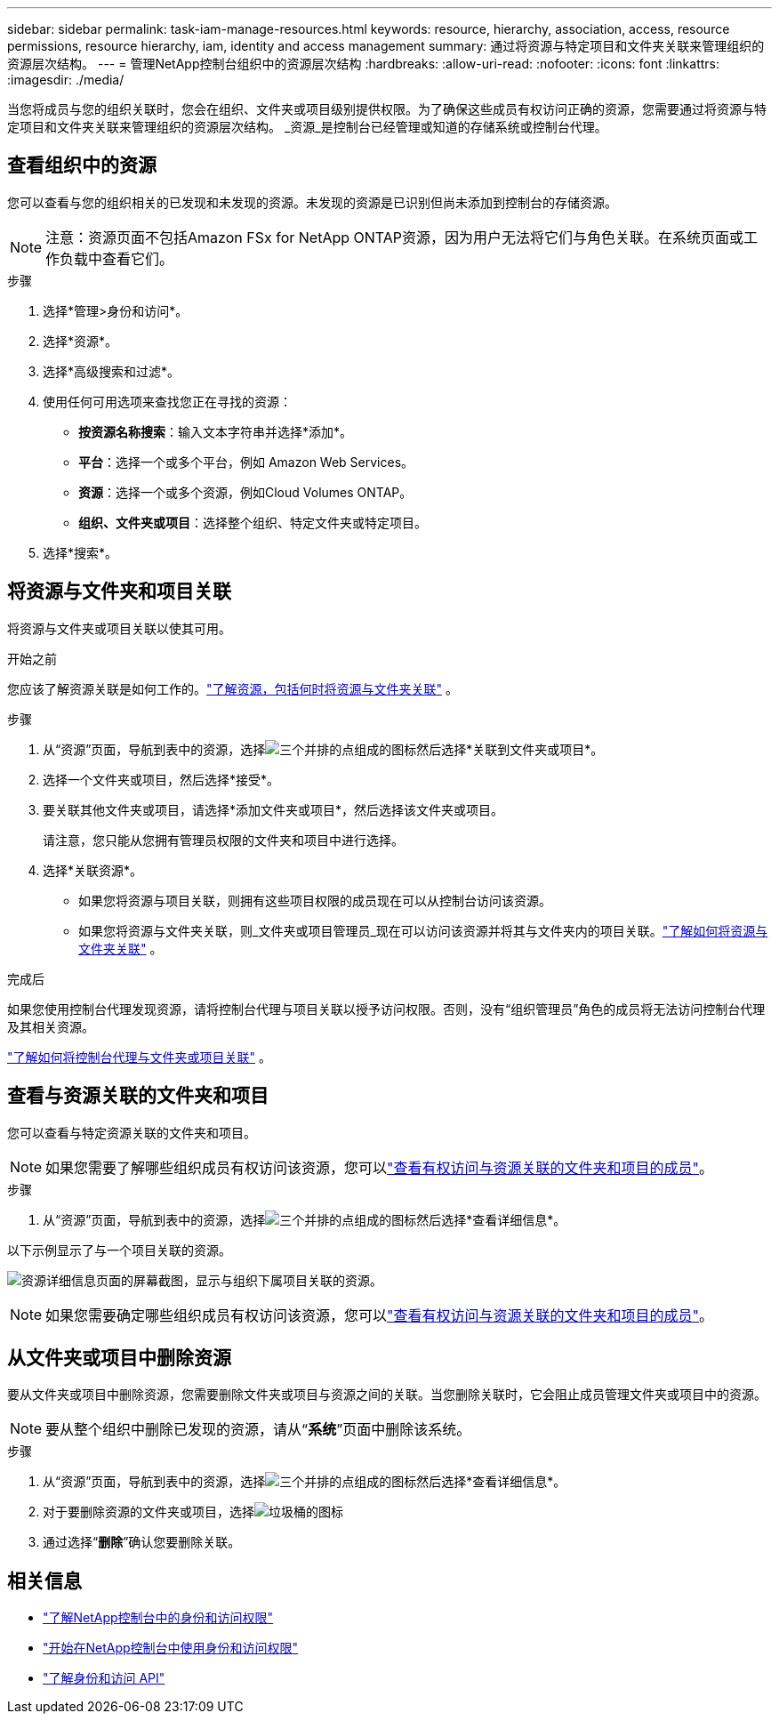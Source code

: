 ---
sidebar: sidebar 
permalink: task-iam-manage-resources.html 
keywords: resource, hierarchy, association, access, resource permissions, resource hierarchy, iam, identity and access management 
summary: 通过将资源与特定项目和文件夹关联来管理组织的资源层次结构。 
---
= 管理NetApp控制台组织中的资源层次结构
:hardbreaks:
:allow-uri-read: 
:nofooter: 
:icons: font
:linkattrs: 
:imagesdir: ./media/


[role="lead"]
当您将成员与您的组织关联时，您会在组织、文件夹或项目级别提供权限。为了确保这些成员有权访问正确的资源，您需要通过将资源与特定项目和文件夹关联来管理组织的资源层次结构。  _资源_是控制台已经管理或知道的存储系统或控制台代理。



== 查看组织中的资源

您可以查看与您的组织相关的已发现和未发现的资源。未发现的资源是已识别但尚未添加到控制台的存储资源。


NOTE: 注意：资源页面不包括Amazon FSx for NetApp ONTAP资源，因为用户无法将它们与角色关联。在系统页面或工作负载中查看它们。

.步骤
. 选择*管理>身份和访问*。
. 选择*资源*。
. 选择*高级搜索和过滤*。
. 使用任何可用选项来查找您正在寻找的资源：
+
** *按资源名称搜索*：输入文本字符串并选择*添加*。
** *平台*：选择一个或多个平台，例如 Amazon Web Services。
** *资源*：选择一个或多个资源，例如Cloud Volumes ONTAP。
** *组织、文件夹或项目*：选择整个组织、特定文件夹或特定项目。


. 选择*搜索*。




== 将资源与文件夹和项目关联

将资源与文件夹或项目关联以使其可用。

.开始之前
您应该了解资源关联是如何工作的。link:concept-identity-and-access-management.html#resources["了解资源，包括何时将资源与文件夹关联"] 。

.步骤
. 从“资源”页面，导航到表中的资源，选择image:icon-action.png["三个并排的点组成的图标"]然后选择*关联到文件夹或项目*。
. 选择一个文件夹或项目，然后选择*接受*。
. 要关联其他文件夹或项目，请选择*添加文件夹或项目*，然后选择该文件夹或项目。
+
请注意，您只能从您拥有管理员权限的文件夹和项目中进行选择。

. 选择*关联资源*。
+
** 如果您将资源与项目关联，则拥有这些项目权限的成员现在可以从控制台访问该资源。
** 如果您将资源与文件夹关联，则_文件夹或项目管理员_现在可以访问该资源并将其与文件夹内的项目关联。link:concept-identity-and-access-management.html#resources["了解如何将资源与文件夹关联"] 。




.完成后
如果您使用控制台代理发现资源，请将控制台代理与项目关联以授予访问权限。否则，没有“组织管理员”角色的成员将无法访问控制台代理及其相关资源。

link:task-iam-associate-agents.html["了解如何将控制台代理与文件夹或项目关联"] 。



== 查看与资源关联的文件夹和项目

您可以查看与特定资源关联的文件夹和项目。


NOTE: 如果您需要了解哪些组织成员有权访问该资源，您可以link:task-iam-manage-folders-projects.html#view-associated-resources-members["查看有权访问与资源关联的文件夹和项目的成员"]。

.步骤
. 从“资源”页面，导航到表中的资源，选择image:icon-action.png["三个并排的点组成的图标"]然后选择*查看详细信息*。


以下示例显示了与一个项目关联的资源。

image:screenshot-iam-resource-details.png["资源详细信息页面的屏幕截图，显示与组织下属项目关联的资源。"]


NOTE: 如果您需要确定哪些组织成员有权访问该资源，您可以link:task-iam-manage-folders-projects.html#view-associated-resources-members["查看有权访问与资源关联的文件夹和项目的成员"]。



== 从文件夹或项目中删除资源

要从文件夹或项目中删除资源，您需要删除文件夹或项目与资源之间的关联。当您删除关联时，它会阻止成员管理文件夹或项目中的资源。


NOTE: 要从整个组织中删除已发现的资源，请从“*系统*”页面中删除该系统。

.步骤
. 从“资源”页面，导航到表中的资源，选择image:icon-action.png["三个并排的点组成的图标"]然后选择*查看详细信息*。
. 对于要删除资源的文件夹或项目，选择image:icon-delete.png["垃圾桶的图标"]
. 通过选择“*删除*”确认您要删除关联。




== 相关信息

* link:concept-identity-and-access-management.html["了解NetApp控制台中的身份和访问权限"]
* link:task-iam-get-started.html["开始在NetApp控制台中使用身份和访问权限"]
* https://docs.netapp.com/us-en/bluexp-automation/tenancyv4/overview.html["了解身份和访问 API"^]


